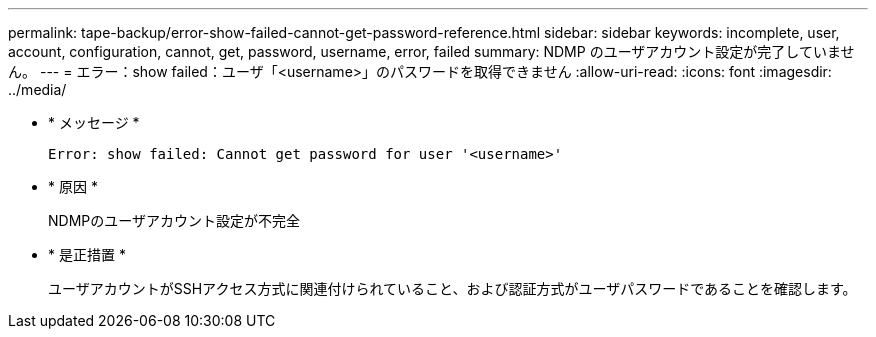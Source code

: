 ---
permalink: tape-backup/error-show-failed-cannot-get-password-reference.html 
sidebar: sidebar 
keywords: incomplete, user, account, configuration, cannot, get, password, username, error, failed 
summary: NDMP のユーザアカウント設定が完了していません。 
---
= エラー：show failed：ユーザ「<username>」のパスワードを取得できません
:allow-uri-read: 
:icons: font
:imagesdir: ../media/


[role="lead"]
* * メッセージ *
+
`Error: show failed: Cannot get password for user '<username>'`

* * 原因 *
+
NDMPのユーザアカウント設定が不完全

* * 是正措置 *
+
ユーザアカウントがSSHアクセス方式に関連付けられていること、および認証方式がユーザパスワードであることを確認します。


